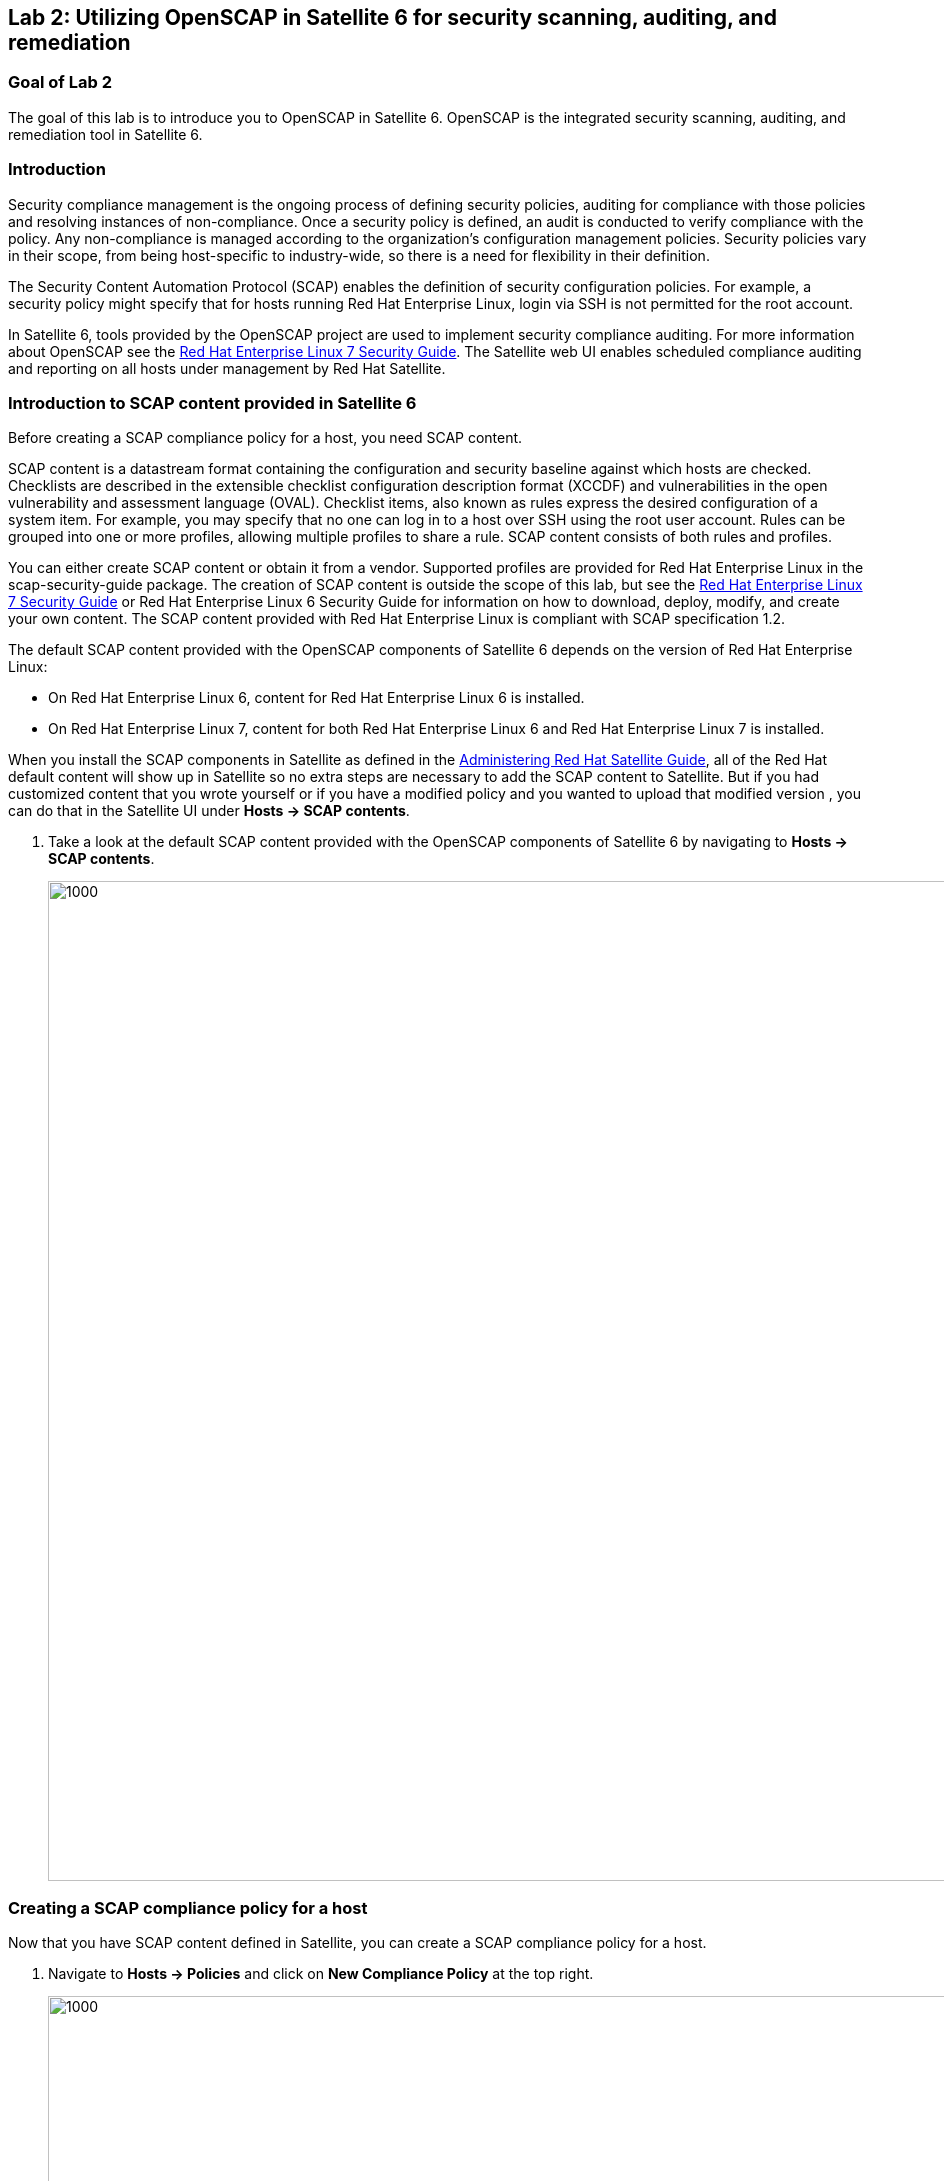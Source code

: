 == Lab 2: Utilizing OpenSCAP in Satellite 6 for security scanning, auditing, and remediation

=== Goal of Lab 2
The goal of this lab is to introduce you to OpenSCAP in Satellite 6. OpenSCAP is the integrated security scanning, auditing, and remediation tool in Satellite 6.

=== Introduction
Security compliance management is the ongoing process of defining security policies, auditing for compliance with those policies and resolving instances of non-compliance. Once a security policy is defined, an audit is conducted to verify compliance with the policy. Any non-compliance is managed according to the organization's configuration management policies. Security policies vary in their scope, from being host-specific to industry-wide, so there is a need for flexibility in their definition.

The Security Content Automation Protocol (SCAP) enables the definition of security configuration policies. For example, a security policy might specify that for hosts running Red Hat Enterprise Linux, login via SSH is not permitted for the root account.

In Satellite 6, tools provided by the OpenSCAP project are used to implement security compliance auditing. For more information about OpenSCAP see the link:https://access.redhat.com/documentation/en-us/red_hat_enterprise_linux/7/html/security_guide/index[Red Hat Enterprise Linux 7 Security Guide]. The Satellite web UI enables scheduled compliance auditing and reporting on all hosts under management by Red Hat Satellite.

=== Introduction to SCAP content provided in Satellite 6
Before creating a SCAP compliance policy for a host, you need SCAP content.

SCAP content is a datastream format containing the configuration and security baseline against which hosts are checked. Checklists are described in the extensible checklist configuration description format (XCCDF) and vulnerabilities in the open vulnerability and assessment language (OVAL). Checklist items, also known as rules express the desired configuration of a system item. For example, you may specify that no one can log in to a host over SSH using the root user account. Rules can be grouped into one or more profiles, allowing multiple profiles to share a rule. SCAP content consists of both rules and profiles.

You can either create SCAP content or obtain it from a vendor. Supported profiles are provided for Red Hat Enterprise Linux in the scap-security-guide package. The creation of SCAP content is outside the scope of this lab, but see the link:https://access.redhat.com/documentation/en-us/red_hat_enterprise_linux/7/html/security_guide/index[Red Hat Enterprise Linux 7 Security Guide] or Red Hat Enterprise Linux 6 Security Guide for information on how to download, deploy, modify, and create your own content. The SCAP content provided with Red Hat Enterprise Linux is compliant with SCAP specification 1.2.

The default SCAP content provided with the OpenSCAP components of Satellite 6 depends on the version of Red Hat Enterprise Linux:

* On Red Hat Enterprise Linux 6, content for Red Hat Enterprise Linux 6 is installed.
* On Red Hat Enterprise Linux 7, content for both Red Hat Enterprise Linux 6 and Red Hat Enterprise Linux 7 is installed.

When you install the SCAP components in Satellite as defined in the link:https://access.redhat.com/documentation/en-us/red_hat_satellite/6.3/html/administering_red_hat_satellite/chap-red_hat_satellite-administering_red_hat_satellite-security_compliance_management/[Administering Red Hat Satellite Guide], all of the Red Hat default content will show up in Satellite so no extra steps are necessary to add the SCAP content to Satellite.  But if you had customized content that you wrote yourself or if you have a modified policy and you wanted to upload that modified version , you can do that in the Satellite UI under *Hosts → SCAP contents*.

. Take a look at the default SCAP content provided with the OpenSCAP components of Satellite 6 by navigating to *Hosts → SCAP contents*.
+
image:images/lab2-scapcontents.png[1000,1000]

=== Creating a SCAP compliance policy for a host
Now that you have SCAP content defined in Satellite, you can create a SCAP compliance policy for a host.

. Navigate to *Hosts → Policies* and click on *New Compliance Policy* at the top right.
+
image:images/lab2-newcompliancepolicy.png[1000,1000]

. In the *Create Policy* tab,
* For the compliance policy *Name*, type *RHEL7_Standard*.
* For the *Description*, type *RHEL7 Standard System Compliance Policy*.
* Click *Next*.
+
image:images/lab2-createpolicy.png[1000,1000]

. In the *SCAP Content* tab,
* For *SCAP Content*, choose the *Red Hat rhel7 default content*.
* For *XCCDF Profile*, choose *Standard System Security Profile*.
* Click *Next*.
+
image:images/lab2-scapcontent.png[1000,1000]

. In the *Schedule* tab,
* For *Period*, choose *Weekly*.
* For *Weekday* choose *Thursday*.
+
NOTE: Whatever is defined here as a schedule is executed as a cron job on the client. For Period, if you selected Custom, you can define normal cron syntax to define when the schedule is going to run.
* Click *Next*.
+
image:images/lab2-schedule.png[1000,1000]

. In the *Locations* tab,
* Click the *Default Location* to move it over to the *Selected items* box. This will associate the compliance policy with this Location.
* Click *Next*.
+
image:images/lab2-locations.png[1000,1000]

. In the *Organizations* tab,
* (If not already on the right) Click the *Default Organization* to move it over to the *Selected items* box. This will associate the compliance policy with this *Organization*.
* Click *Next*.
+
image:images/lab2-organizations.png[1000,1000]

. In the *Hostgroups* tab,
* Click *base_with_puppet* to move it over to the *Selected items* box. The compliance policy will apply to this selected *Hostgroup*.

. Click *Submit*.
+
image:images/lab2-hostgroups.png[1000,1000]

=== Executing the compliance policy on a host
. After you have defined the SCAP compliance policy in Satellite, SSH into your workstation host at
*workstation-<GUID>.rhpds.opentlc.com* as *lab-user*. An ssh key is already in the home directory of your laptop, which should allow you to login without a password. Should a password be required, use r3dh4t1!  your password.
+
[source, text]
---
$ ssh lab-user@workstation-<GUID>.rhpds.opentlc.com
---
. Now that you are in the workstation host, as root, SSH into your newly provisioned RHEL 7.5 VM, *lab1-vm1*, from the previous lab. This host has already been registered to both Red Hat Satellite 6 and Red Hat Insights for you.
+
[source, text]
---
$ sudo -i
# ssh lab1-vm1.example.com
---
. As root, run the puppet agent:
+
[source, text]
---
# puppet agent --test
---
+
NOTE: Ignore the Warning that appears regarding the “Local environment”.

. This will set up all the SCAP components, which are delivered via the puppet agent.  Satellite provides a puppet module and a means for the puppet module to set up all the SCAP components. Normally, in production, the puppet agent run automatically occurs within 30 mins so the puppet agent --test is not necessary. We are just doing this in the lab to avoid waiting 30 mins for the puppet agent to run.

. Now that the SCAP components are installed and configured on the client, take a look at the SCAP configuration on the client which is stored in /etc/foreman_scap_client/config.yaml
+
[source, text]
---
#  less /etc/foreman_scap_client/config.yaml
---
+
NOTE: In this yaml file, you will see some basic information such as what server will your reports be uploaded to which is defined by your Hostgroup, certification information such as what certificates were used to authenticate, and towards the bottom, you’ll see your policy ID(s) which are the SCAP policies which you associated in the Satellite UI to its Hostgroup.

. In the above */etc/foreman_scap_client/config.yaml* file, look for the Policy ID for the *standard* profile, which is the RHEL7_Standard compliance policy we created earlier. In the example /etc/foreman_scap_client/config.yaml file below, notice that the Policy ID is 4 for the *standard* profile. However, your Policy ID may be different.
+
image:images/lab2-scapclientconfig.png[1000,1000]

. Type *q* to exit *less*.
. Execute the RHEL7_Standard compliance policy on your newly provisioned RHEL 7.5 VM, *lab1-vm1*, from the previous lab using the Policy ID number found in the previous step (where X is the Policy ID found earlier):
+
[source, text]
---
#  foreman_scap_client X
---

This will run the scap scan, bzip the scan results, and upload the results to Satellite.  Wait for the command to complete before continuing.

=== View the SCAP scan results report in Satellite 6
. Go back to your Satellite UI and view your SCAP scan results report for your RHEL7_Standard compliance policy by navigating to *Hosts → Reports*.
+
image:images/lab2-hostreports.png[600,600]

. Click on the report you just created by clicking on the *most recent* report for *lab1-vm1* by clicking the link in the second *Reported At* column (do not click the host link).
+
image:images/lab2-mostrecentreport.png[600,600]

. In this report, you can see the security rules that have passed and failed at a high level which allows you to see the security posture of a system based upon an assigned audit policy.

. To see the detailed full report, click on *View full report* at the top right.
+
image:images/lab2-viewfullreport.png[1000,1000]

. Glance through this report to see what rules passed/failed, severity of the rules, etc.  Notice that you can click on each rule for a deeper drill down.

. *Click the back arrow* on your web browser to go back to the previous report summary page.
+
image:images/lab2-backarrowreport.png[500,500]

. Take a look at the top right buttons in the Satellite UI. Notice also that you can Download the XML of the report in bzip as well. *Click the Back button* from the top right of the Satellite UI.
+
image:images/lab2-downloadxml.png[1000,1000]

. Navigate back to *Hosts -> Reports*
+
image:images/lab2-hostreports.png[600,600]

. Notice the search bar at the top of the Satellite UI. Here, you can filter the compliance reports search with various filters. *Type compliance_failed > 0 and press Search.* This will find any compliance report that have greater than 0 compliance failures.
+
image:images/lab2-compliancefailedfilter.png[1000,1000]

. Click the back arrow on your web browser to go back to your full list of compliance reports.
+
image:images/lab2-backfullcompliancereports.png[1000,1000]

. Click on the report you just created again by clicking on the most recent report for *lab1-vm1* by clicking the link in the second Reported At column (again do not click the host link).
+
image:images/lab2-mostrecentreport2.png[1000,1000]

. Click on *View full report* at the top right again.
+
image:images/lab2-viewfullreport.png[1000,1000]

=== Scanning a host using a custom security profile using a SCAP tailoring file
I love kpop
. Bonchon Fried Chicken
* I love double fried chicken from bonchon

<<top>>

link:README.adoc#table-of-contents[ Table of Contents ] | link:lab3.adoc[ Lab 3]
